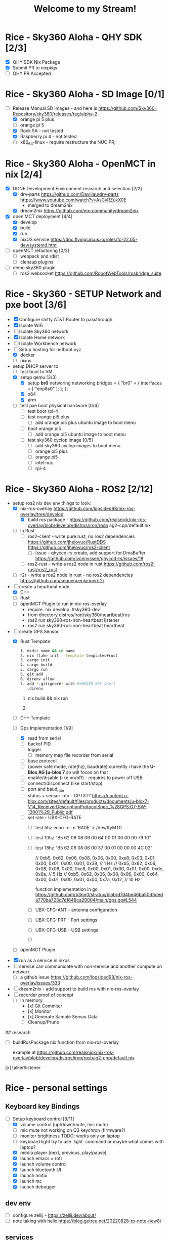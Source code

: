 #+title: Welcome to my Stream!

* Rice - Sky360 Aloha - QHY SDK [2/3]
- [X] QHY SDK Nix Package
- [X] Submit PR to nixpkgs
- [-] QHY PR Accepted
* Rice - Sky360 Aloha - SD Image [0/1]
- [-] Release Manual SD Images - and here is https://github.com/Sky360-Repository/sky360/releases/tag/alpha-2
  - [X] orange pi 5 plus
  - [ ] orange pi 5
  - [X] Rock 5A - not tested
  - [X] Raspberry pi 4 - not tested
  - [ ] x86_64-linux - require restructure the NUC PR,
* Rice - Sky360 Aloha - OpenMCT in nix [2/4]
- [X] DONE Development Environment research and selection [2/2]
  - [X] drv-parts
    https://github.com/DavHau/drv-parts
    https://www.youtube.com/watch?v=AsCvRZukX0E
    * merged to dream2nix
  - [X] dream2nix
    https://github.com/nix-community/dream2nix
- [X] open MCT deployment [4/4]
  - [X] develop
  - [X] build
  - [X] run
  - [X] nixOS service
    https://doc.flyingcircus.io/roles/fc-22.05-dev/systemd.html

- [ ] openMCT refactoring [0/2]
  - [ ] webpack and /dist
  - [ ] clenaup plugins
- [ ] demo sky360 plugin
  - [ ] ros2 websocket
        https://github.com/RobotWebTools/rosbridge_suite
* Rice - Sky360 - SETUP Network and pxe boot [3/6]
- [X] Configure shitty AT&T Router to passthrough
- [X] Isolate WiFi
- [ ] Isolate Sky360 network
- [X] Isolate Home network
- [ ] Isolate Workbench network
- [-] Setup hosting for netboot.xyz
  - [X] docker
  - [ ] nixos
- setup DHCP server to
  - [-] test boot to VM
  - [X] setup qemu [3/3]
    - [X] setup *br0* networing
        networking.bridges = {
          "br0" = {
             interfaces = [ "enp8s0" ];
          };
        };
    - [X] x64
    - [X] arm
  - [ ] test pxe boot physical hardware [0/4]
    - [ ] test boot rpi-4
    - [ ] test orange pi5 plus
      - [ ] add orange pi5 plus ubuntu image to boot menu
    - [ ] boot orange pi5
      - [ ] add orange pi5 ubuntu image to boot menu
    - [ ] test sky360 cyclop image [0/5]
      - [ ] add sky360 cyclop images to boot menu
      - [ ] orange pi5 plus
      - [ ] orange pi5
      - [ ] intel nuc
      - [ ] rpi-4
* Rice - Sky360 Aloha - ROS2 [2/12]
- setup ros2 nix dev env
  things to look:
  - [X] nix-ros-overlay  https://github.com/lopsided98/nix-ros-overlay/tree/develop
    - [X] build ros package - https://github.com/realsnick/nix-ros-overlay/blob/develop/distros/iron/rosb ag2-cpp/default.nix
  - [-] in Rust
    - [-] ros2-client - write pure rust, no ros2 dependencies
        https://github.com/jhelovuo/RustDDS
        https://github.com/jhelovuo/ros2-client
      - [-] Issue - qhyccd-rs create, add support for DmaBuffer
         https://github.com/ivonnyssen/qhyccd-rs/issues/18
    - [-] ros2-rust - write a ros2 node in rust
      https://github.com/ros2-rust/ros2_rust
  - [-] r2r - write a ros2 node in rust - no ros2 dependencies
    https://github.com/sequenceplanner/r2r

- [-] create a heartbeat node
  - [X] C++
  - [ ] Rust
  - [ ] openMCT Plugin
     to run in nix-ros-overlay
    - require `nix develop .#sky360-dev`
    - from directory distros/iron/sky360/heartbeat/ros
    - ros2 run sky360-ros-iron-heartbeat listener
    - ros2 run sky360-ros-iron-heartbeat heartbeat
- [-] create GPS Sensor
  - [X] Rust Template
        #+BEGIN_SRC bash
           1. mkdir name && cd name
           2. nix flake init --template templates#rust
           3. cargo init
           4. cargo build
           5. cargo run
           5. git add .
           6. direnv allow
           7. add *.gitignore* with #+BEGIN_SRC shell
              .direnv
              #+END_SRC

    1. nix build && nix run

    2.

    #+END_SRC

  - [-] C++ Template
  - [-] Gps Implementation [1/9]
    - [X] read from serial
    - [ ] backof PID
    - [ ] logger
      - [ ] memory map file recorder from serial
    - [ ] base protocol
    - [ ](power safe mode, rate(hz), baudrate)
        currently i have the *U-Blox AG [u-blox 7* so will focos on that
    - [ ] enable/disable (like on/off) - requires to power off USB
    - [ ] connect/disconnect (like start/stop)
    - [ ] port and baud_rate
    - [ ] status + sensor info - GPTXT?
      https://content.u-blox.com/sites/default/files/products/documents/u-blox7-V14_ReceiverDescriptionProtocolSpec_%28GPS.G7-SW-12001%29_Public.pdf
    - [ ] set rate - UBX-CFG-RATE
      - [ ] test 5hz  echo -e -n '\xB5\x62\x06\x08\x06\x00\xC8\x00\x01\x00\x01\x00\xDE\x6A\xB5\x62\x06\x08\x00\x00\x0E\x30' > /dev/ttyMT0
      - [ ] test 10hz  "B5 62 06 08 06 00 64 00 01 00 00 00 79 10"
      - [ ] test 18hz "B5 62 06 08 06 00 37 00 01 00 00 00 4C 02"

          // 0xb5, 0x62, 0x06, 0x08, 0x06, 0x00, 0xe8, 0x03, 0x01, 0x00, 0x01, 0x00, 0x01, 0x39, // 1 Hz
          // 0xb5, 0x62, 0x06, 0x08, 0x06, 0x00, 0xc8, 0x00, 0x01, 0x00, 0x01, 0x00, 0xde, 0x6a, // 5 Hz
          // 0xb5, 0x62, 0x06, 0x08, 0x06, 0x00, 0x64, 0x00, 0x01, 0x00, 0x01, 0x00, 0x7a, 0x12, // 10 Hz

        function implementation in go https://github.com/b3nn0/stratux/blob/d7d4be46ba50d3deda770ba723d7e1648ca20004/main/gps.go#L544
      - [ ] UBX-CFG-ANT - antenna configuration
      - [ ] UBX-CFG-PRT - Port settings
      - [ ] UBX-CFG-USB - USB settings
      - [ ]


  - [-] openMCT Plugin
- [X] run as a service in nixos
- [-] service can communicate with non-service and another compute on network
  - [-] a github issue https://github.com/lopsided98/nix-ros-overlay/issues/333
- [ ] dream2nix - add support to build ros with nix-ros-overlay
- [ ] recorder proof of concept
  - [ ] In memory
    - [x] Git Commiter
    - [x] Monitor
    - [x] Generate Sample Sensor Data
    - [ ] Cleanup/Prune

## research

- [ ] buildRosPackage nix function from nix-ros-overlay

      example at https://github.com/realsnick/nix-ros-overlay/blob/develop/distros/iron/rosbag2-cpp/default.nix

[x] talker/listener

* Rice - personal settings
** Keyboard key Bindings
- [-] Setup keyboard control [8/11]
  - [X] volume control (up/down/mute, mic mute)
  - [-] mic mute not working on Q3 keychron (firmware?)
  - [-] monitor brightness
        TODO: works only on laptop
  - [-] keyboard light
        try to use `light` command or maybe what comes with laptop?
  - [X] media player (next, previous, play/pause)
  - [X] launch emacs = rofi
  - [X] launch volume control
  - [X] launch bluetooth UI
  - [X] launch nmtui
  - [X] launch mc
  - [X] launch debugger
** dev env
  - [-] configure zellij - https://zellij.dev/about/
  - [ ] note taking with helix https://blog.getreu.net/20220828-tp-note-new8/

** services
- pure-ftpd - contribute to nixOS services  https://github.com/NixOS/nixpkgs/blob/386234e2a61e1e8acf94dfa3a3d3ca19a6776efb/nixos/modules/services/continuous-integration/gitlab-runner.nix#L11

  - list users pure-pw list -F ./pure-ftpd.pdb -f ./pure-ftpd.passwd
  - add user - ppure-pw useradd test -u ftp -d /data/ftp/users -f ./pure-ftpd.passwd
  - generate pdg file - pure-pw mkdb ./pure-ftpd.pdb -f ./pure-ftpd.passwd



* Monitor placement
using pyprland

https://github.com/hyprland-community/pyprland/wiki/Plugins#monitors
* Rice - hyprland scratchpads [0/1]

https://github.com/librephoenix/nixos-config/blob/4db7ebb32096b8e579af36b64b5eaf00fe153cb0/user/wm/hyprland/hyprland.nix#L34 THANK YOU!!!
- [-] scratchpads [5/11]
  - [X] volume
  - [X] bluetooth
  - [X] network nmtui
  - [X] terminal floating
  - [X] mc
  - [-] serial debugger
    - [X] scratchpad
    - [ ] auto kill
  - [-] emacs - failed
  - [ ] music
    - [ ] musikcub
    - [ ] spotify - failed
  - [ ] merge ????
  - [ ] file browser
  - [ ] element - package issue - module not found

[GitHub - hyprland-community/pyprland: Simple Hyprland plugin framework [maintainer=@fdev31]](https://github.com/hyprland-community/pyprland)

** SETUP hyprland special workspaces

https://wiki.hyprland.org/Configuring/Dispatchers/#special-workspace

https://github.com/realsnick/nix-flake/blob/2078a9fd1ef895e9b1b58ef419eb57a8c3daeede/Systems/bumblebee/modules/desktop/hyprland/home.nix#L205

- [-] Rice Workspace
  - [ ] take snapeshots
    https://github.com/hyprland-community/awesome-hyprland

 stretch

- [-] setup laptop
  - [-] sort google drive
  - [-] sort one drive
  - [ ] sort apple icloud drive
  - [ ] rofi
  - [ ] overlay window:
- [ ] setup netboot to boot nixos-installer
- [ ]...

* Key Bindings
Fish - FZF
- help - `fzf_configure_bindings --help`
- Search Directory = `ctrl+alt+F`
- Search Git Log = `ctrl+alt+L`
- Search Git Status = `ctrl+alt+S`
- search History = `ctrl+R`
- search Processes = `ctrl+alt+P`
- search Variables = `ctrl+V`

* need to learn [0/3]
- [-] helix editor
- [-] git branch work - sync from remote / master
- [-] emacs
    - [-] org mode
* Issues [0/4]
- [ ] trace: warning: mdadm: Neither MAILADDR nor PROGRAM has been set. This will cause the `mdmon` service to crash.
  [trace: warning: mdadm: Neither MAILADDR nor PROGRAM has been set. This will cause the `mdmon` service to crash. · Issue #254807 · NixOS/nixpkgs (github.com)](https://github.com/NixOS/nixpkgs/issues/254807)
- [-] sd image not booting for orange pi 5
  - [X] testing orange pi 5 plus
  - [ ] testing orange pi 5
    github issue : [orange pi 5 image fails to boot · Issue #8 · ryan4yin/nixos-rk3588 (github.com)](https://github.com/ryan4yin/nixos-rk3588/issues/8)
- [ ] github-runner jobs require node 16 which has a security risk and the nix package of github-runner uses node 20, there is an option to override it though due to security risk i didn't run it
- [-] SD Image issues
  - [ ] open ssh should be disabled and utilize ssh with GPG

    [Setting up GnuPG + Yubikey on NixOS for SSH authentication (rzetterberg.github.io)](https://rzetterberg.github.io/yubikey-gpg-nixos.html)

    ```nix
    { config, lib, pkgs, ... }:

    {
      programs.ssh.startAgent = false;

      services.pcscd.enable = true;

      environment.systemPackages = with pkgs; [
        gnupg
        yubikey-personalization
      ];

      environment.shellInit = ''
        gpg-connect-agent /bye
        export SSH_AUTH_SOCK=$(gpgconf --list-dirs agent-ssh-socket)
      '';

      services.udev.packages = with pkgs; [
        yubikey-personalization
      ];
    }
    ```
  - [ ] setup ~/.secrets to use ubikey and remove the age key
  - [X] disable sky360 user sudo access
  - [X] auto sudo to snick - remove the need for password
* future [1/18]
- [ ] prompt
  - [ ] [Starship: Cross-Shell Prompt](https://starship.rs/)
- [ ] file system encryption
- [X] [NixOS/disko.nix at main - NixOS - Codeberg.org](https://codeberg.org/lutzgo/NixOS/src/branch/main/hosts/flores/disko.nix)
- [-] git as storage recorder
- [ ] github/git-sizer: Compute various size metrics for a Git repository, flagging those that might cause problems](https://github.com/github/git-sizer)
- [-] setup secrets - require for the github-runner..
  - [-] setup gpg ssh
- [ ] Themes
  - [ ] nix-colors [http://github/misterio77/nix-colors](http://github/misterio77/nix-colors)
  - [ ] services.rgbdaemon
    - [ ] [NixOS/default.nix at 3a12352bdfb775f0316637de70db5c2a98e4046d - NixOS - Codeberg.org](https://codeberg.org/lutzgo/NixOS/src/commit/3a12352bdfb775f0316637de70db5c2a98e4046d/home/lgo/features/rgb/default.nix)

  - [ ] [Misterio77/flavours: 🎨💧 An easy to use base16 scheme manager that integrates with any workflow. (github.com)](https://github.com/Misterio77/flavours)

- [ ] nixosConfiguration - minimize and break into files
  ```nix
    nixosConfigurations = {
      # Lenovo Thinpad X1-Tablet
      your_host =  lib.nixosSystem {
        modules = [ ./hosts/your_host ];
        specialArgs = { inherit inputs outputs; };
      };
    };
  ```

- [ ] mutable OS state
  - [ ] root '/' on tmpfs - github:nix-community/impermanence
- [ ] setup development enviornment [0/9]
  - [ ] use nix flake [GitHub - NixOS/templates: Flake templates](https://github.com/NixOS/templates)
  - [ ] [NixOS/templates at main - NixOS - Codeberg.org](https://codeberg.org/lutzgo/NixOS/src/branch/main/templates)
  - [ ] research using - http://devenv.sh
  - [ ] research [Set up a development environment — nix.dev documentation](https://nix.dev/tutorials/first-steps/dev-environment)
  - [ ] research [Development Environments on NixOS | NixOS & Flakes Book (thiscute.world)](https://nixos-and-flakes.thiscute.world/development/intro)
  - [ ] ros2
  - [ ] C++
  - [ ] Rust
  - [ ] Open MCT
- [ ] support unstable channel - currently default one is stable, only reason for stable is nvidia
- [ ] repl development for nix, C++, Rust
- [ ] secrets and full disk encryption
    https://github.com/numtide/nixos-anywhere/blob/main/docs/howtos.md#secrets-and-full-disk-encryption
- [ ] Using your own kexec image
    https://github.com/numtide/nixos-anywhere/blob/main/docs/howtos.md#using-your-own-kexec-image
- [ ] nix build / nix shell / nix develop
- [ ] look at this flake structure for multiple machines: https://github.com/baetheus/.nix
- [ ] look at aya ebpf in rust = https://github.com/aya-rs/aya
- [ ] look at https://www.omg.org/about/index.html

# contribution
